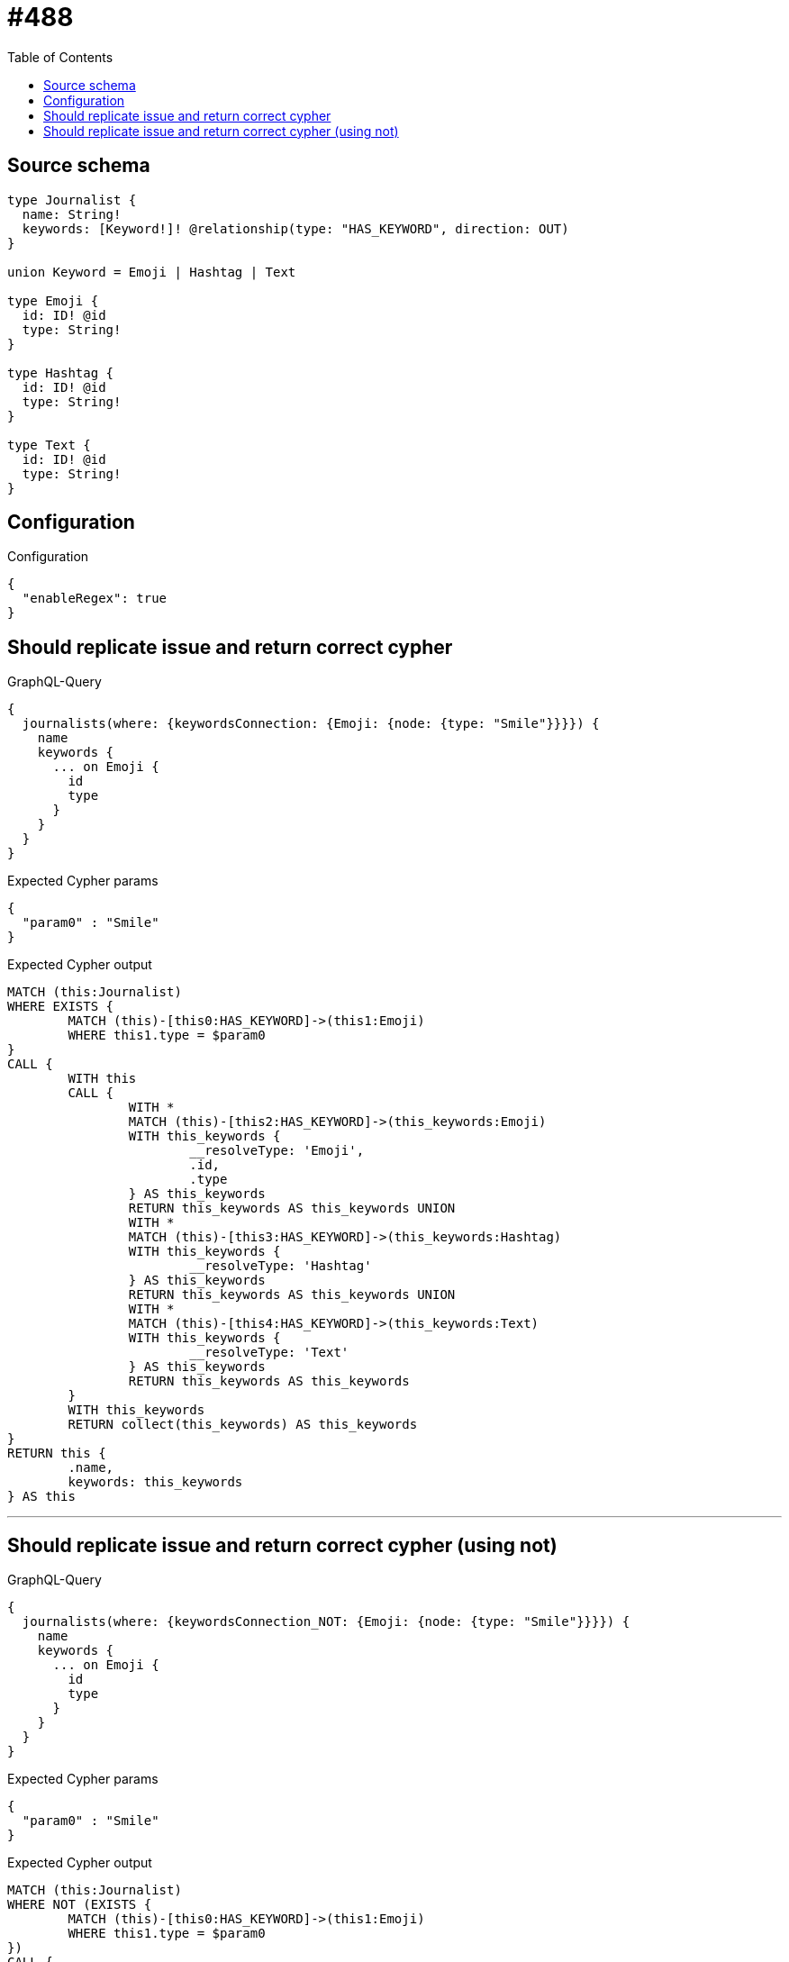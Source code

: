 :toc:

= #488

== Source schema

[source,graphql,schema=true]
----
type Journalist {
  name: String!
  keywords: [Keyword!]! @relationship(type: "HAS_KEYWORD", direction: OUT)
}

union Keyword = Emoji | Hashtag | Text

type Emoji {
  id: ID! @id
  type: String!
}

type Hashtag {
  id: ID! @id
  type: String!
}

type Text {
  id: ID! @id
  type: String!
}
----

== Configuration

.Configuration
[source,json,schema-config=true]
----
{
  "enableRegex": true
}
----
== Should replicate issue and return correct cypher

.GraphQL-Query
[source,graphql]
----
{
  journalists(where: {keywordsConnection: {Emoji: {node: {type: "Smile"}}}}) {
    name
    keywords {
      ... on Emoji {
        id
        type
      }
    }
  }
}
----

.Expected Cypher params
[source,json]
----
{
  "param0" : "Smile"
}
----

.Expected Cypher output
[source,cypher]
----
MATCH (this:Journalist)
WHERE EXISTS {
	MATCH (this)-[this0:HAS_KEYWORD]->(this1:Emoji)
	WHERE this1.type = $param0
}
CALL {
	WITH this
	CALL {
		WITH *
		MATCH (this)-[this2:HAS_KEYWORD]->(this_keywords:Emoji)
		WITH this_keywords {
			__resolveType: 'Emoji',
			.id,
			.type
		} AS this_keywords
		RETURN this_keywords AS this_keywords UNION
		WITH *
		MATCH (this)-[this3:HAS_KEYWORD]->(this_keywords:Hashtag)
		WITH this_keywords {
			__resolveType: 'Hashtag'
		} AS this_keywords
		RETURN this_keywords AS this_keywords UNION
		WITH *
		MATCH (this)-[this4:HAS_KEYWORD]->(this_keywords:Text)
		WITH this_keywords {
			__resolveType: 'Text'
		} AS this_keywords
		RETURN this_keywords AS this_keywords
	}
	WITH this_keywords
	RETURN collect(this_keywords) AS this_keywords
}
RETURN this {
	.name,
	keywords: this_keywords
} AS this
----

'''

== Should replicate issue and return correct cypher (using not)

.GraphQL-Query
[source,graphql]
----
{
  journalists(where: {keywordsConnection_NOT: {Emoji: {node: {type: "Smile"}}}}) {
    name
    keywords {
      ... on Emoji {
        id
        type
      }
    }
  }
}
----

.Expected Cypher params
[source,json]
----
{
  "param0" : "Smile"
}
----

.Expected Cypher output
[source,cypher]
----
MATCH (this:Journalist)
WHERE NOT (EXISTS {
	MATCH (this)-[this0:HAS_KEYWORD]->(this1:Emoji)
	WHERE this1.type = $param0
})
CALL {
	WITH this
	CALL {
		WITH *
		MATCH (this)-[this2:HAS_KEYWORD]->(this_keywords:Emoji)
		WITH this_keywords {
			__resolveType: 'Emoji',
			.id,
			.type
		} AS this_keywords
		RETURN this_keywords AS this_keywords UNION
		WITH *
		MATCH (this)-[this3:HAS_KEYWORD]->(this_keywords:Hashtag)
		WITH this_keywords {
			__resolveType: 'Hashtag'
		} AS this_keywords
		RETURN this_keywords AS this_keywords UNION
		WITH *
		MATCH (this)-[this4:HAS_KEYWORD]->(this_keywords:Text)
		WITH this_keywords {
			__resolveType: 'Text'
		} AS this_keywords
		RETURN this_keywords AS this_keywords
	}
	WITH this_keywords
	RETURN collect(this_keywords) AS this_keywords
}
RETURN this {
	.name,
	keywords: this_keywords
} AS this
----

'''

